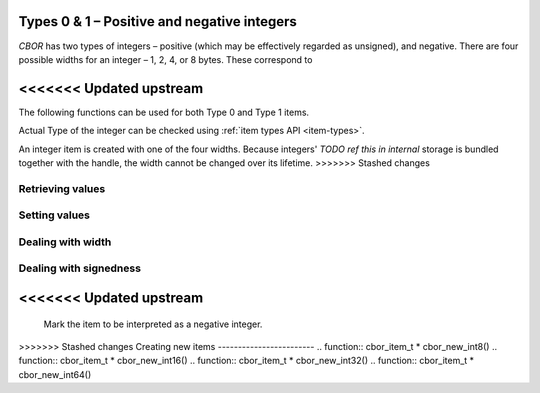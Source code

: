 Types 0 & 1 – Positive and negative integers
=============================

*CBOR* has two types of integers – positive (which may be effectively regarded as unsigned), and negative. There are four possible widths for an integer – 1, 2, 4, or 8 bytes. These correspond to 

.. type:: enum cbor_int_width

   +--------------------+
   | ``JSON_OBJECT``    |
   +--------------------+
   | ``JSON_ARRAY``     |
   +--------------------+
   | ``JSON_STRING``    |
   +--------------------+
   | ``JSON_INTEGER``   |
   +--------------------+
   | ``JSON_REAL``      |
   +--------------------+
   | ``JSON_TRUE``      |
   +--------------------+
   | ``JSON_FALSE``     |
   +--------------------+
   | ``JSON_NULL``      |
   +--------------------+
<<<<<<< Updated upstream
=======


The following functions can be used for both Type 0 and Type 1 items.

Actual Type of the integer can be checked using :ref:`item types API <item-types>`.

An integer item is created with one of the four widths. Because integers' `TODO ref this in internal` storage is bundled together with the handle, the width cannot be changed over its lifetime.
>>>>>>> Stashed changes

Retrieving values
------------------------
.. function:: uint8_t cbor_get_uint8(cbor_item_t * item)
.. function:: uint16_t cbor_get_uint16(cbor_item_t * item)
.. function:: uint32_t cbor_get_uint32(cbor_item_t * item)
.. function:: uint64_t cbor_get_uint64(cbor_item_t * item)

Setting values
------------------------
.. function:: void cbor_set_uint8(cbor_item_t * item, uint8_t value)
.. function:: void cbor_set_uint16(cbor_item_t * item, uint16_t value)
.. function:: void cbor_set_uint32(cbor_item_t * item, uint32_t value)
.. function:: void cbor_set_uint64(cbor_item_t * item, uint64_t value)

Dealing with width
---------------------
.. function:: cbor_int_width cbor_int_get_width(cbor_item_t * item)

Dealing with signedness
--------------------------
.. function:: void cbor_mark_uint(cbor_item_t * item)

	Mark the item to be interpreted as a positive/unsigned integer.

.. function:: void cbor_mark_negint(cbor_item_t * item)

<<<<<<< Updated upstream
=======
	Mark the item to be interpreted as a negative integer.

>>>>>>> Stashed changes
Creating new items
------------------------
.. function:: cbor_item_t * cbor_new_int8()
.. function:: cbor_item_t * cbor_new_int16()
.. function:: cbor_item_t * cbor_new_int32()
.. function:: cbor_item_t * cbor_new_int64()